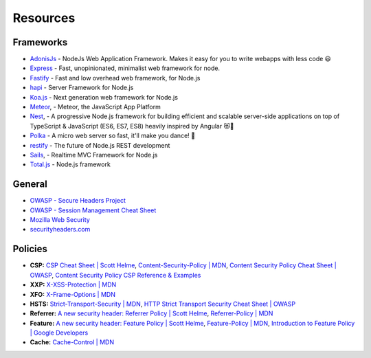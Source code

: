 .. _resources-1:

Resources
==================

Frameworks
----------------------
-  `AdonisJs <https://github.com/adonisjs/adonis-framework>`__ - NodeJs Web Application Framework. Makes it easy for you to write webapps with less code 😃
-  `Express <https://github.com/expressjs/express>`__ - Fast, unopinionated, minimalist web framework for node.
-  `Fastify <https://github.com/fastify/fastify>`__ - Fast and low overhead web framework, for Node.js 
-  `hapi <https://github.com/hapijs/hapi>`__ - Server Framework  for Node.js
-  `Koa.js <https://github.com/koajs>`__ - Next generation web framework for Node.js
- `Meteor <https://github.com/meteor/meteor>`__, - Meteor, the JavaScript App Platform
- `Nest <https://github.com/nestjs/nest>`__, - A progressive Node.js framework for building efficient and scalable server-side applications on top of TypeScript & JavaScript (ES6, ES7, ES8) heavily inspired by Angular 😻🚀
- `Polka <https://github.com/lukeed/polka>`__ - A micro web server so fast, it'll make you dance! 👯
- `restify <https://github.com/restify/node-restify>`__ - The future of Node.js REST development
- `Sails <https://github.com/balderdashy/sails>`__, - Realtime MVC Framework for Node.js 
- `Total.js <https://github.com/totaljs/framework>`__ - Node.js framework

General
----------------------
-  `OWASP - Secure Headers
   Project <https://www.owasp.org/index.php/OWASP_Secure_Headers_Project>`__
-  `OWASP - Session Management Cheat
   Sheet <https://www.owasp.org/index.php/Session_Management_Cheat_Sheet#Cookies>`__
-  `Mozilla Web
   Security <https://infosec.mozilla.org/guidelines/web_security>`__
-  `securityheaders.com <https://securityheaders.com>`__


Policies
----------------------

-  **CSP:** `CSP Cheat Sheet \| Scott
   Helme <https://scotthelme.co.uk/csp-cheat-sheet/>`__,
   `Content-Security-Policy \|
   MDN <https://developer.mozilla.org/en-US/docs/Web/HTTP/Headers/Content-Security-Policy>`__,
   `Content Security Policy Cheat Sheet \|
   OWASP <https://www.owasp.org/index.php/Content_Security_Policy_Cheat_Sheet>`__,
   `Content Security Policy CSP Reference &
   Examples <https://content-security-policy.com>`__
-  **XXP:** `X-XSS-Protection \|
   MDN <https://developer.mozilla.org/en-US/docs/Web/HTTP/Headers/X-XSS-Protection>`__
-  **XFO:** `X-Frame-Options \|
   MDN <https://developer.mozilla.org/en-US/docs/Web/HTTP/Headers/X-Frame-Options>`__
-  **HSTS:** `Strict-Transport-Security \|
   MDN <https://developer.mozilla.org/en-US/docs/Web/HTTP/Headers/Strict-Transport-Security>`__,
   `HTTP Strict Transport Security Cheat Sheet \|
   OWASP <https://www.owasp.org/index.php/HTTP_Strict_Transport_Security_Cheat_Sheet>`__
-  **Referrer:** `A new security header: Referrer Policy \| Scott
   Helme <https://scotthelme.co.uk/a-new-security-header-referrer-policy/>`__,
   `Referrer-Policy \|
   MDN <https://developer.mozilla.org/en-US/docs/Web/HTTP/Headers/Referrer-Policy>`__
-  **Feature:** `A new security header: Feature Policy \| Scott
   Helme <https://scotthelme.co.uk/a-new-security-header-feature-policy/>`__,
   `Feature-Policy \|
   MDN <https://developer.mozilla.org/en-US/docs/Web/HTTP/Headers/Feature-Policy>`__,
   `Introduction to Feature Policy \| Google
   Developers <https://developers.google.com/web/updates/2018/06/feature-policy>`__
-  **Cache:** `Cache-Control \|
   MDN <https://developer.mozilla.org/en-US/docs/Web/HTTP/Headers/Cache-Control>`__
